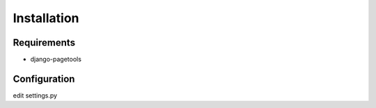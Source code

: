 Installation
============

Requirements
~~~~~~~~~~~~

- django-pagetools

Configuration
~~~~~~~~~~~~~

edit settings.py




